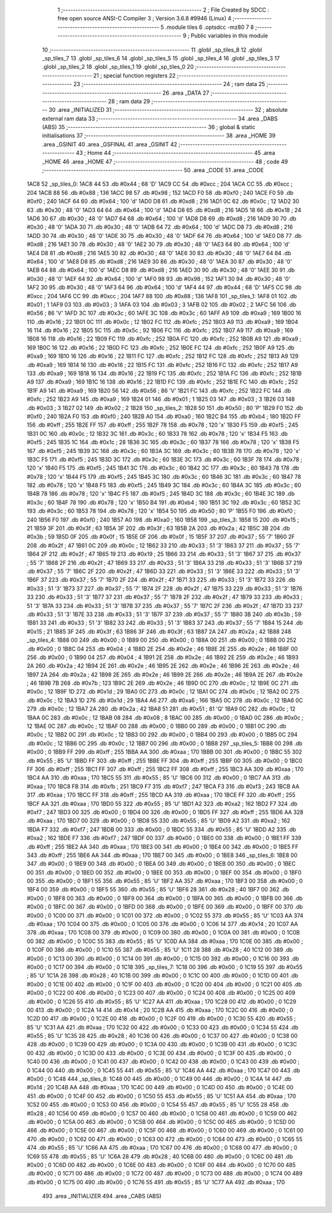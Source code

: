                               1 ;--------------------------------------------------------
                              2 ; File Created by SDCC : free open source ANSI-C Compiler
                              3 ; Version 3.6.8 #9946 (Linux)
                              4 ;--------------------------------------------------------
                              5 	.module tiles
                              6 	.optsdcc -mz80
                              7 	
                              8 ;--------------------------------------------------------
                              9 ; Public variables in this module
                             10 ;--------------------------------------------------------
                             11 	.globl _sp_tiles_8
                             12 	.globl _sp_tiles_7
                             13 	.globl _sp_tiles_6
                             14 	.globl _sp_tiles_5
                             15 	.globl _sp_tiles_4
                             16 	.globl _sp_tiles_3
                             17 	.globl _sp_tiles_2
                             18 	.globl _sp_tiles_1
                             19 	.globl _sp_tiles_0
                             20 ;--------------------------------------------------------
                             21 ; special function registers
                             22 ;--------------------------------------------------------
                             23 ;--------------------------------------------------------
                             24 ; ram data
                             25 ;--------------------------------------------------------
                             26 	.area _DATA
                             27 ;--------------------------------------------------------
                             28 ; ram data
                             29 ;--------------------------------------------------------
                             30 	.area _INITIALIZED
                             31 ;--------------------------------------------------------
                             32 ; absolute external ram data
                             33 ;--------------------------------------------------------
                             34 	.area _DABS (ABS)
                             35 ;--------------------------------------------------------
                             36 ; global & static initialisations
                             37 ;--------------------------------------------------------
                             38 	.area _HOME
                             39 	.area _GSINIT
                             40 	.area _GSFINAL
                             41 	.area _GSINIT
                             42 ;--------------------------------------------------------
                             43 ; Home
                             44 ;--------------------------------------------------------
                             45 	.area _HOME
                             46 	.area _HOME
                             47 ;--------------------------------------------------------
                             48 ; code
                             49 ;--------------------------------------------------------
                             50 	.area _CODE
                             51 	.area _CODE
   1AC8                      52 _sp_tiles_0:
   1AC8 44                   53 	.db #0x44	; 68	'D'
   1AC9 CC                   54 	.db #0xcc	; 204
   1ACA CC                   55 	.db #0xcc	; 204
   1ACB 88                   56 	.db #0x88	; 136
   1ACC 98                   57 	.db #0x98	; 152
   1ACD F0                   58 	.db #0xf0	; 240
   1ACE F0                   59 	.db #0xf0	; 240
   1ACF 64                   60 	.db #0x64	; 100	'd'
   1AD0 D8                   61 	.db #0xd8	; 216
   1AD1 0C                   62 	.db #0x0c	; 12
   1AD2 30                   63 	.db #0x30	; 48	'0'
   1AD3 64                   64 	.db #0x64	; 100	'd'
   1AD4 D8                   65 	.db #0xd8	; 216
   1AD5 18                   66 	.db #0x18	; 24
   1AD6 30                   67 	.db #0x30	; 48	'0'
   1AD7 64                   68 	.db #0x64	; 100	'd'
   1AD8 D8                   69 	.db #0xd8	; 216
   1AD9 30                   70 	.db #0x30	; 48	'0'
   1ADA 30                   71 	.db #0x30	; 48	'0'
   1ADB 64                   72 	.db #0x64	; 100	'd'
   1ADC D8                   73 	.db #0xd8	; 216
   1ADD 30                   74 	.db #0x30	; 48	'0'
   1ADE 30                   75 	.db #0x30	; 48	'0'
   1ADF 64                   76 	.db #0x64	; 100	'd'
   1AE0 D8                   77 	.db #0xd8	; 216
   1AE1 30                   78 	.db #0x30	; 48	'0'
   1AE2 30                   79 	.db #0x30	; 48	'0'
   1AE3 64                   80 	.db #0x64	; 100	'd'
   1AE4 D8                   81 	.db #0xd8	; 216
   1AE5 30                   82 	.db #0x30	; 48	'0'
   1AE6 30                   83 	.db #0x30	; 48	'0'
   1AE7 64                   84 	.db #0x64	; 100	'd'
   1AE8 D8                   85 	.db #0xd8	; 216
   1AE9 30                   86 	.db #0x30	; 48	'0'
   1AEA 30                   87 	.db #0x30	; 48	'0'
   1AEB 64                   88 	.db #0x64	; 100	'd'
   1AEC D8                   89 	.db #0xd8	; 216
   1AED 30                   90 	.db #0x30	; 48	'0'
   1AEE 30                   91 	.db #0x30	; 48	'0'
   1AEF 64                   92 	.db #0x64	; 100	'd'
   1AF0 98                   93 	.db #0x98	; 152
   1AF1 30                   94 	.db #0x30	; 48	'0'
   1AF2 30                   95 	.db #0x30	; 48	'0'
   1AF3 64                   96 	.db #0x64	; 100	'd'
   1AF4 44                   97 	.db #0x44	; 68	'D'
   1AF5 CC                   98 	.db #0xcc	; 204
   1AF6 CC                   99 	.db #0xcc	; 204
   1AF7 88                  100 	.db #0x88	; 136
   1AF8                     101 _sp_tiles_1:
   1AF8 01                  102 	.db #0x01	; 1
   1AF9 03                  103 	.db #0x03	; 3
   1AFA 03                  104 	.db #0x03	; 3
   1AFB 02                  105 	.db #0x02	; 2
   1AFC 56                  106 	.db #0x56	; 86	'V'
   1AFD 3C                  107 	.db #0x3c	; 60
   1AFE 3C                  108 	.db #0x3c	; 60
   1AFF A9                  109 	.db #0xa9	; 169
   1B00 16                  110 	.db #0x16	; 22
   1B01 0C                  111 	.db #0x0c	; 12
   1B02 FC                  112 	.db #0xfc	; 252
   1B03 A9                  113 	.db #0xa9	; 169
   1B04 16                  114 	.db #0x16	; 22
   1B05 5C                  115 	.db #0x5c	; 92
   1B06 FC                  116 	.db #0xfc	; 252
   1B07 A9                  117 	.db #0xa9	; 169
   1B08 16                  118 	.db #0x16	; 22
   1B09 FC                  119 	.db #0xfc	; 252
   1B0A FC                  120 	.db #0xfc	; 252
   1B0B A9                  121 	.db #0xa9	; 169
   1B0C 16                  122 	.db #0x16	; 22
   1B0D FC                  123 	.db #0xfc	; 252
   1B0E FC                  124 	.db #0xfc	; 252
   1B0F A9                  125 	.db #0xa9	; 169
   1B10 16                  126 	.db #0x16	; 22
   1B11 FC                  127 	.db #0xfc	; 252
   1B12 FC                  128 	.db #0xfc	; 252
   1B13 A9                  129 	.db #0xa9	; 169
   1B14 16                  130 	.db #0x16	; 22
   1B15 FC                  131 	.db #0xfc	; 252
   1B16 FC                  132 	.db #0xfc	; 252
   1B17 A9                  133 	.db #0xa9	; 169
   1B18 16                  134 	.db #0x16	; 22
   1B19 FC                  135 	.db #0xfc	; 252
   1B1A FC                  136 	.db #0xfc	; 252
   1B1B A9                  137 	.db #0xa9	; 169
   1B1C 16                  138 	.db #0x16	; 22
   1B1D FC                  139 	.db #0xfc	; 252
   1B1E FC                  140 	.db #0xfc	; 252
   1B1F A9                  141 	.db #0xa9	; 169
   1B20 56                  142 	.db #0x56	; 86	'V'
   1B21 FC                  143 	.db #0xfc	; 252
   1B22 FC                  144 	.db #0xfc	; 252
   1B23 A9                  145 	.db #0xa9	; 169
   1B24 01                  146 	.db #0x01	; 1
   1B25 03                  147 	.db #0x03	; 3
   1B26 03                  148 	.db #0x03	; 3
   1B27 02                  149 	.db #0x02	; 2
   1B28                     150 _sp_tiles_2:
   1B28 50                  151 	.db #0x50	; 80	'P'
   1B29 F0                  152 	.db #0xf0	; 240
   1B2A F0                  153 	.db #0xf0	; 240
   1B2B A0                  154 	.db #0xa0	; 160
   1B2C B4                  155 	.db #0xb4	; 180
   1B2D FF                  156 	.db #0xff	; 255
   1B2E FF                  157 	.db #0xff	; 255
   1B2F 78                  158 	.db #0x78	; 120	'x'
   1B30 F5                  159 	.db #0xf5	; 245
   1B31 0C                  160 	.db #0x0c	; 12
   1B32 3C                  161 	.db #0x3c	; 60
   1B33 78                  162 	.db #0x78	; 120	'x'
   1B34 F5                  163 	.db #0xf5	; 245
   1B35 1C                  164 	.db #0x1c	; 28
   1B36 3C                  165 	.db #0x3c	; 60
   1B37 78                  166 	.db #0x78	; 120	'x'
   1B38 F5                  167 	.db #0xf5	; 245
   1B39 3C                  168 	.db #0x3c	; 60
   1B3A 3C                  169 	.db #0x3c	; 60
   1B3B 78                  170 	.db #0x78	; 120	'x'
   1B3C F5                  171 	.db #0xf5	; 245
   1B3D 3C                  172 	.db #0x3c	; 60
   1B3E 3C                  173 	.db #0x3c	; 60
   1B3F 78                  174 	.db #0x78	; 120	'x'
   1B40 F5                  175 	.db #0xf5	; 245
   1B41 3C                  176 	.db #0x3c	; 60
   1B42 3C                  177 	.db #0x3c	; 60
   1B43 78                  178 	.db #0x78	; 120	'x'
   1B44 F5                  179 	.db #0xf5	; 245
   1B45 3C                  180 	.db #0x3c	; 60
   1B46 3C                  181 	.db #0x3c	; 60
   1B47 78                  182 	.db #0x78	; 120	'x'
   1B48 F5                  183 	.db #0xf5	; 245
   1B49 3C                  184 	.db #0x3c	; 60
   1B4A 3C                  185 	.db #0x3c	; 60
   1B4B 78                  186 	.db #0x78	; 120	'x'
   1B4C F5                  187 	.db #0xf5	; 245
   1B4D 3C                  188 	.db #0x3c	; 60
   1B4E 3C                  189 	.db #0x3c	; 60
   1B4F 78                  190 	.db #0x78	; 120	'x'
   1B50 B4                  191 	.db #0xb4	; 180
   1B51 3C                  192 	.db #0x3c	; 60
   1B52 3C                  193 	.db #0x3c	; 60
   1B53 78                  194 	.db #0x78	; 120	'x'
   1B54 50                  195 	.db #0x50	; 80	'P'
   1B55 F0                  196 	.db #0xf0	; 240
   1B56 F0                  197 	.db #0xf0	; 240
   1B57 A0                  198 	.db #0xa0	; 160
   1B58                     199 _sp_tiles_3:
   1B58 15                  200 	.db #0x15	; 21
   1B59 3F                  201 	.db #0x3f	; 63
   1B5A 3F                  202 	.db #0x3f	; 63
   1B5B 2A                  203 	.db #0x2a	; 42
   1B5C 3B                  204 	.db #0x3b	; 59
   1B5D 0F                  205 	.db #0x0f	; 15
   1B5E 0F                  206 	.db #0x0f	; 15
   1B5F 37                  207 	.db #0x37	; 55	'7'
   1B60 2F                  208 	.db #0x2f	; 47
   1B61 0C                  209 	.db #0x0c	; 12
   1B62 33                  210 	.db #0x33	; 51	'3'
   1B63 37                  211 	.db #0x37	; 55	'7'
   1B64 2F                  212 	.db #0x2f	; 47
   1B65 19                  213 	.db #0x19	; 25
   1B66 33                  214 	.db #0x33	; 51	'3'
   1B67 37                  215 	.db #0x37	; 55	'7'
   1B68 2F                  216 	.db #0x2f	; 47
   1B69 33                  217 	.db #0x33	; 51	'3'
   1B6A 33                  218 	.db #0x33	; 51	'3'
   1B6B 37                  219 	.db #0x37	; 55	'7'
   1B6C 2F                  220 	.db #0x2f	; 47
   1B6D 33                  221 	.db #0x33	; 51	'3'
   1B6E 33                  222 	.db #0x33	; 51	'3'
   1B6F 37                  223 	.db #0x37	; 55	'7'
   1B70 2F                  224 	.db #0x2f	; 47
   1B71 33                  225 	.db #0x33	; 51	'3'
   1B72 33                  226 	.db #0x33	; 51	'3'
   1B73 37                  227 	.db #0x37	; 55	'7'
   1B74 2F                  228 	.db #0x2f	; 47
   1B75 33                  229 	.db #0x33	; 51	'3'
   1B76 33                  230 	.db #0x33	; 51	'3'
   1B77 37                  231 	.db #0x37	; 55	'7'
   1B78 2F                  232 	.db #0x2f	; 47
   1B79 33                  233 	.db #0x33	; 51	'3'
   1B7A 33                  234 	.db #0x33	; 51	'3'
   1B7B 37                  235 	.db #0x37	; 55	'7'
   1B7C 2F                  236 	.db #0x2f	; 47
   1B7D 33                  237 	.db #0x33	; 51	'3'
   1B7E 33                  238 	.db #0x33	; 51	'3'
   1B7F 37                  239 	.db #0x37	; 55	'7'
   1B80 3B                  240 	.db #0x3b	; 59
   1B81 33                  241 	.db #0x33	; 51	'3'
   1B82 33                  242 	.db #0x33	; 51	'3'
   1B83 37                  243 	.db #0x37	; 55	'7'
   1B84 15                  244 	.db #0x15	; 21
   1B85 3F                  245 	.db #0x3f	; 63
   1B86 3F                  246 	.db #0x3f	; 63
   1B87 2A                  247 	.db #0x2a	; 42
   1B88                     248 _sp_tiles_4:
   1B88 00                  249 	.db #0x00	; 0
   1B89 00                  250 	.db #0x00	; 0
   1B8A 00                  251 	.db #0x00	; 0
   1B8B 00                  252 	.db #0x00	; 0
   1B8C 04                  253 	.db #0x04	; 4
   1B8D 2E                  254 	.db #0x2e	; 46
   1B8E 2E                  255 	.db #0x2e	; 46
   1B8F 00                  256 	.db #0x00	; 0
   1B90 04                  257 	.db #0x04	; 4
   1B91 2E                  258 	.db #0x2e	; 46
   1B92 2E                  259 	.db #0x2e	; 46
   1B93 2A                  260 	.db #0x2a	; 42
   1B94 2E                  261 	.db #0x2e	; 46
   1B95 2E                  262 	.db #0x2e	; 46
   1B96 2E                  263 	.db #0x2e	; 46
   1B97 2A                  264 	.db #0x2a	; 42
   1B98 2E                  265 	.db #0x2e	; 46
   1B99 2E                  266 	.db #0x2e	; 46
   1B9A 2E                  267 	.db #0x2e	; 46
   1B9B 7B                  268 	.db #0x7b	; 123
   1B9C 2E                  269 	.db #0x2e	; 46
   1B9D 0C                  270 	.db #0x0c	; 12
   1B9E 0C                  271 	.db #0x0c	; 12
   1B9F 1D                  272 	.db #0x1d	; 29
   1BA0 0C                  273 	.db #0x0c	; 12
   1BA1 0C                  274 	.db #0x0c	; 12
   1BA2 0C                  275 	.db #0x0c	; 12
   1BA3 1D                  276 	.db #0x1d	; 29
   1BA4 A6                  277 	.db #0xa6	; 166
   1BA5 0C                  278 	.db #0x0c	; 12
   1BA6 0C                  279 	.db #0x0c	; 12
   1BA7 2A                  280 	.db #0x2a	; 42
   1BA8 51                  281 	.db #0x51	; 81	'Q'
   1BA9 0C                  282 	.db #0x0c	; 12
   1BAA 0C                  283 	.db #0x0c	; 12
   1BAB 08                  284 	.db #0x08	; 8
   1BAC 00                  285 	.db #0x00	; 0
   1BAD 0C                  286 	.db #0x0c	; 12
   1BAE 0C                  287 	.db #0x0c	; 12
   1BAF 00                  288 	.db #0x00	; 0
   1BB0 00                  289 	.db #0x00	; 0
   1BB1 0C                  290 	.db #0x0c	; 12
   1BB2 0C                  291 	.db #0x0c	; 12
   1BB3 00                  292 	.db #0x00	; 0
   1BB4 00                  293 	.db #0x00	; 0
   1BB5 0C                  294 	.db #0x0c	; 12
   1BB6 0C                  295 	.db #0x0c	; 12
   1BB7 00                  296 	.db #0x00	; 0
   1BB8                     297 _sp_tiles_5:
   1BB8 00                  298 	.db #0x00	; 0
   1BB9 FF                  299 	.db #0xff	; 255
   1BBA AA                  300 	.db #0xaa	; 170
   1BBB 00                  301 	.db #0x00	; 0
   1BBC 55                  302 	.db #0x55	; 85	'U'
   1BBD FF                  303 	.db #0xff	; 255
   1BBE FF                  304 	.db #0xff	; 255
   1BBF 00                  305 	.db #0x00	; 0
   1BC0 FF                  306 	.db #0xff	; 255
   1BC1 FF                  307 	.db #0xff	; 255
   1BC2 FF                  308 	.db #0xff	; 255
   1BC3 AA                  309 	.db #0xaa	; 170
   1BC4 AA                  310 	.db #0xaa	; 170
   1BC5 55                  311 	.db #0x55	; 85	'U'
   1BC6 00                  312 	.db #0x00	; 0
   1BC7 AA                  313 	.db #0xaa	; 170
   1BC8 FB                  314 	.db #0xfb	; 251
   1BC9 F7                  315 	.db #0xf7	; 247
   1BCA F3                  316 	.db #0xf3	; 243
   1BCB AA                  317 	.db #0xaa	; 170
   1BCC FF                  318 	.db #0xff	; 255
   1BCD AA                  319 	.db #0xaa	; 170
   1BCE FF                  320 	.db #0xff	; 255
   1BCF AA                  321 	.db #0xaa	; 170
   1BD0 55                  322 	.db #0x55	; 85	'U'
   1BD1 A2                  323 	.db #0xa2	; 162
   1BD2 F7                  324 	.db #0xf7	; 247
   1BD3 00                  325 	.db #0x00	; 0
   1BD4 00                  326 	.db #0x00	; 0
   1BD5 FF                  327 	.db #0xff	; 255
   1BD6 AA                  328 	.db #0xaa	; 170
   1BD7 00                  329 	.db #0x00	; 0
   1BD8 55                  330 	.db #0x55	; 85	'U'
   1BD9 A2                  331 	.db #0xa2	; 162
   1BDA F7                  332 	.db #0xf7	; 247
   1BDB 00                  333 	.db #0x00	; 0
   1BDC 55                  334 	.db #0x55	; 85	'U'
   1BDD A2                  335 	.db #0xa2	; 162
   1BDE F7                  336 	.db #0xf7	; 247
   1BDF 00                  337 	.db #0x00	; 0
   1BE0 00                  338 	.db #0x00	; 0
   1BE1 FF                  339 	.db #0xff	; 255
   1BE2 AA                  340 	.db #0xaa	; 170
   1BE3 00                  341 	.db #0x00	; 0
   1BE4 00                  342 	.db #0x00	; 0
   1BE5 FF                  343 	.db #0xff	; 255
   1BE6 AA                  344 	.db #0xaa	; 170
   1BE7 00                  345 	.db #0x00	; 0
   1BE8                     346 _sp_tiles_6:
   1BE8 00                  347 	.db #0x00	; 0
   1BE9 00                  348 	.db #0x00	; 0
   1BEA 00                  349 	.db #0x00	; 0
   1BEB 00                  350 	.db #0x00	; 0
   1BEC 00                  351 	.db #0x00	; 0
   1BED 00                  352 	.db #0x00	; 0
   1BEE 00                  353 	.db #0x00	; 0
   1BEF 00                  354 	.db #0x00	; 0
   1BF0 00                  355 	.db #0x00	; 0
   1BF1 55                  356 	.db #0x55	; 85	'U'
   1BF2 AA                  357 	.db #0xaa	; 170
   1BF3 00                  358 	.db #0x00	; 0
   1BF4 00                  359 	.db #0x00	; 0
   1BF5 55                  360 	.db #0x55	; 85	'U'
   1BF6 28                  361 	.db #0x28	; 40
   1BF7 00                  362 	.db #0x00	; 0
   1BF8 00                  363 	.db #0x00	; 0
   1BF9 00                  364 	.db #0x00	; 0
   1BFA 00                  365 	.db #0x00	; 0
   1BFB 00                  366 	.db #0x00	; 0
   1BFC 00                  367 	.db #0x00	; 0
   1BFD 00                  368 	.db #0x00	; 0
   1BFE 00                  369 	.db #0x00	; 0
   1BFF 00                  370 	.db #0x00	; 0
   1C00 00                  371 	.db #0x00	; 0
   1C01 00                  372 	.db #0x00	; 0
   1C02 55                  373 	.db #0x55	; 85	'U'
   1C03 AA                  374 	.db #0xaa	; 170
   1C04 00                  375 	.db #0x00	; 0
   1C05 00                  376 	.db #0x00	; 0
   1C06 14                  377 	.db #0x14	; 20
   1C07 AA                  378 	.db #0xaa	; 170
   1C08 00                  379 	.db #0x00	; 0
   1C09 00                  380 	.db #0x00	; 0
   1C0A 00                  381 	.db #0x00	; 0
   1C0B 00                  382 	.db #0x00	; 0
   1C0C 55                  383 	.db #0x55	; 85	'U'
   1C0D AA                  384 	.db #0xaa	; 170
   1C0E 00                  385 	.db #0x00	; 0
   1C0F 00                  386 	.db #0x00	; 0
   1C10 55                  387 	.db #0x55	; 85	'U'
   1C11 28                  388 	.db #0x28	; 40
   1C12 00                  389 	.db #0x00	; 0
   1C13 00                  390 	.db #0x00	; 0
   1C14 00                  391 	.db #0x00	; 0
   1C15 00                  392 	.db #0x00	; 0
   1C16 00                  393 	.db #0x00	; 0
   1C17 00                  394 	.db #0x00	; 0
   1C18                     395 _sp_tiles_7:
   1C18 00                  396 	.db #0x00	; 0
   1C19 55                  397 	.db #0x55	; 85	'U'
   1C1A 28                  398 	.db #0x28	; 40
   1C1B 00                  399 	.db #0x00	; 0
   1C1C 00                  400 	.db #0x00	; 0
   1C1D 00                  401 	.db #0x00	; 0
   1C1E 00                  402 	.db #0x00	; 0
   1C1F 00                  403 	.db #0x00	; 0
   1C20 00                  404 	.db #0x00	; 0
   1C21 00                  405 	.db #0x00	; 0
   1C22 00                  406 	.db #0x00	; 0
   1C23 00                  407 	.db #0x00	; 0
   1C24 00                  408 	.db #0x00	; 0
   1C25 00                  409 	.db #0x00	; 0
   1C26 55                  410 	.db #0x55	; 85	'U'
   1C27 AA                  411 	.db #0xaa	; 170
   1C28 00                  412 	.db #0x00	; 0
   1C29 00                  413 	.db #0x00	; 0
   1C2A 14                  414 	.db #0x14	; 20
   1C2B AA                  415 	.db #0xaa	; 170
   1C2C 00                  416 	.db #0x00	; 0
   1C2D 00                  417 	.db #0x00	; 0
   1C2E 00                  418 	.db #0x00	; 0
   1C2F 00                  419 	.db #0x00	; 0
   1C30 55                  420 	.db #0x55	; 85	'U'
   1C31 AA                  421 	.db #0xaa	; 170
   1C32 00                  422 	.db #0x00	; 0
   1C33 00                  423 	.db #0x00	; 0
   1C34 55                  424 	.db #0x55	; 85	'U'
   1C35 28                  425 	.db #0x28	; 40
   1C36 00                  426 	.db #0x00	; 0
   1C37 00                  427 	.db #0x00	; 0
   1C38 00                  428 	.db #0x00	; 0
   1C39 00                  429 	.db #0x00	; 0
   1C3A 00                  430 	.db #0x00	; 0
   1C3B 00                  431 	.db #0x00	; 0
   1C3C 00                  432 	.db #0x00	; 0
   1C3D 00                  433 	.db #0x00	; 0
   1C3E 00                  434 	.db #0x00	; 0
   1C3F 00                  435 	.db #0x00	; 0
   1C40 00                  436 	.db #0x00	; 0
   1C41 00                  437 	.db #0x00	; 0
   1C42 00                  438 	.db #0x00	; 0
   1C43 00                  439 	.db #0x00	; 0
   1C44 00                  440 	.db #0x00	; 0
   1C45 55                  441 	.db #0x55	; 85	'U'
   1C46 AA                  442 	.db #0xaa	; 170
   1C47 00                  443 	.db #0x00	; 0
   1C48                     444 _sp_tiles_8:
   1C48 00                  445 	.db #0x00	; 0
   1C49 00                  446 	.db #0x00	; 0
   1C4A 14                  447 	.db #0x14	; 20
   1C4B AA                  448 	.db #0xaa	; 170
   1C4C 00                  449 	.db #0x00	; 0
   1C4D 00                  450 	.db #0x00	; 0
   1C4E 00                  451 	.db #0x00	; 0
   1C4F 00                  452 	.db #0x00	; 0
   1C50 55                  453 	.db #0x55	; 85	'U'
   1C51 AA                  454 	.db #0xaa	; 170
   1C52 00                  455 	.db #0x00	; 0
   1C53 00                  456 	.db #0x00	; 0
   1C54 55                  457 	.db #0x55	; 85	'U'
   1C55 28                  458 	.db #0x28	; 40
   1C56 00                  459 	.db #0x00	; 0
   1C57 00                  460 	.db #0x00	; 0
   1C58 00                  461 	.db #0x00	; 0
   1C59 00                  462 	.db #0x00	; 0
   1C5A 00                  463 	.db #0x00	; 0
   1C5B 00                  464 	.db #0x00	; 0
   1C5C 00                  465 	.db #0x00	; 0
   1C5D 00                  466 	.db #0x00	; 0
   1C5E 00                  467 	.db #0x00	; 0
   1C5F 00                  468 	.db #0x00	; 0
   1C60 00                  469 	.db #0x00	; 0
   1C61 00                  470 	.db #0x00	; 0
   1C62 00                  471 	.db #0x00	; 0
   1C63 00                  472 	.db #0x00	; 0
   1C64 00                  473 	.db #0x00	; 0
   1C65 55                  474 	.db #0x55	; 85	'U'
   1C66 AA                  475 	.db #0xaa	; 170
   1C67 00                  476 	.db #0x00	; 0
   1C68 00                  477 	.db #0x00	; 0
   1C69 55                  478 	.db #0x55	; 85	'U'
   1C6A 28                  479 	.db #0x28	; 40
   1C6B 00                  480 	.db #0x00	; 0
   1C6C 00                  481 	.db #0x00	; 0
   1C6D 00                  482 	.db #0x00	; 0
   1C6E 00                  483 	.db #0x00	; 0
   1C6F 00                  484 	.db #0x00	; 0
   1C70 00                  485 	.db #0x00	; 0
   1C71 00                  486 	.db #0x00	; 0
   1C72 00                  487 	.db #0x00	; 0
   1C73 00                  488 	.db #0x00	; 0
   1C74 00                  489 	.db #0x00	; 0
   1C75 00                  490 	.db #0x00	; 0
   1C76 55                  491 	.db #0x55	; 85	'U'
   1C77 AA                  492 	.db #0xaa	; 170
                            493 	.area _INITIALIZER
                            494 	.area _CABS (ABS)
